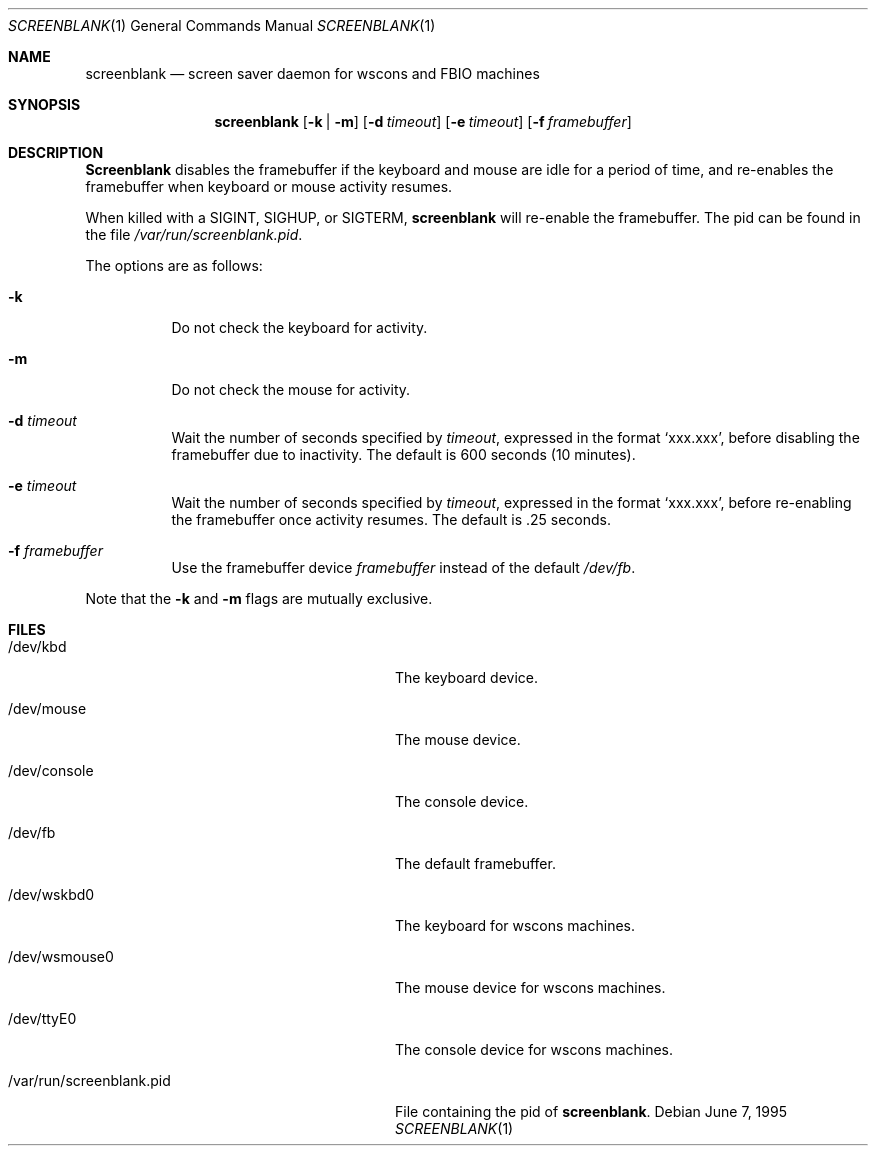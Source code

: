 .\"	$NetBSD: screenblank.1,v 1.7 1999/08/16 20:10:37 is Exp $
.\"
.\" Copyright (c) 1996 The NetBSD Foundation, Inc.
.\" All rights reserved.
.\"
.\" This code is derived from software contributed to The NetBSD Foundation
.\" by Jason R. Thorpe.
.\"
.\" Redistribution and use in source and binary forms, with or without
.\" modification, are permitted provided that the following conditions
.\" are met:
.\" 1. Redistributions of source code must retain the above copyright
.\"    notice, this list of conditions and the following disclaimer.
.\" 2. Redistributions in binary form must reproduce the above copyright
.\"    notice, this list of conditions and the following disclaimer in the
.\"    documentation and/or other materials provided with the distribution.
.\" 3. All advertising materials mentioning features or use of this software
.\"    must display the following acknowledgement:
.\"        This product includes software developed by the NetBSD
.\"        Foundation, Inc. and its contributors.
.\" 4. Neither the name of The NetBSD Foundation nor the names of its
.\"    contributors may be used to endorse or promote products derived
.\"    from this software without specific prior written permission.
.\"
.\" THIS SOFTWARE IS PROVIDED BY THE NETBSD FOUNDATION, INC. AND CONTRIBUTORS
.\" ``AS IS'' AND ANY EXPRESS OR IMPLIED WARRANTIES, INCLUDING, BUT NOT LIMITED
.\" TO, THE IMPLIED WARRANTIES OF MERCHANTABILITY AND FITNESS FOR A PARTICULAR
.\" PURPOSE ARE DISCLAIMED.  IN NO EVENT SHALL THE FOUNDATION OR CONTRIBUTORS
.\" BE LIABLE FOR ANY DIRECT, INDIRECT, INCIDENTAL, SPECIAL, EXEMPLARY, OR
.\" CONSEQUENTIAL DAMAGES (INCLUDING, BUT NOT LIMITED TO, PROCUREMENT OF
.\" SUBSTITUTE GOODS OR SERVICES; LOSS OF USE, DATA, OR PROFITS; OR BUSINESS
.\" INTERRUPTION) HOWEVER CAUSED AND ON ANY THEORY OF LIABILITY, WHETHER IN
.\" CONTRACT, STRICT LIABILITY, OR TORT (INCLUDING NEGLIGENCE OR OTHERWISE)
.\" ARISING IN ANY WAY OUT OF THE USE OF THIS SOFTWARE, EVEN IF ADVISED OF THE
.\" POSSIBILITY OF SUCH DAMAGE.
.\"
.Dd June 7, 1995
.Dt SCREENBLANK 1
.Os
.Sh NAME
.Nm screenblank
.Nd screen saver daemon for wscons and FBIO machines
.Sh SYNOPSIS
.Nm screenblank
.Op Fl k | Fl m
.Op Fl d Ar timeout
.Op Fl e Ar timeout
.Op Fl f Ar framebuffer
.Sh DESCRIPTION
.Nm Screenblank
disables the framebuffer if the keyboard and mouse are idle for a period
of time, and re-enables the framebuffer when keyboard or mouse activity
resumes.
.Pp
When killed with a SIGINT, SIGHUP, or SIGTERM,
.Nm screenblank
will re-enable the framebuffer.  The pid can be found in the file
.Pa /var/run/screenblank.pid .
.Pp
The options are as follows:
.Bl -tag -width indent
.It Fl k
Do not check the keyboard for activity.
.It Fl m
Do not check the mouse for activity.
.It Fl d Ar timeout
Wait the number of seconds specified by
.Ar timeout ,
expressed in the format `xxx.xxx', before disabling the framebuffer due to
inactivity.  The default is 600 seconds (10 minutes).
.It Fl e Ar timeout
Wait the number of seconds specified by
.Ar timeout ,
expressed in the format `xxx.xxx', before re-enabling the framebuffer once
activity resumes.  The default is .25 seconds.
.It Fl f Ar framebuffer
Use the framebuffer device
.Ar framebuffer
instead of the default
.Pa /dev/fb .
.El
.Pp
Note that the
.Fl k
and
.Fl m
flags are mutually exclusive.
.Sh FILES
.Bl -tag -width "/var/run/screenblank.pid  "
.It /dev/kbd
The keyboard device.
.It /dev/mouse
The mouse device.
.It /dev/console
The console device.
.It /dev/fb
The default framebuffer.
.It /dev/wskbd0
The keyboard for wscons machines.
.It /dev/wsmouse0
The mouse device for wscons machines.
.It /dev/ttyE0
The console device for wscons machines.
.It /var/run/screenblank.pid
File containing the pid of
.Nm screenblank .
.El
